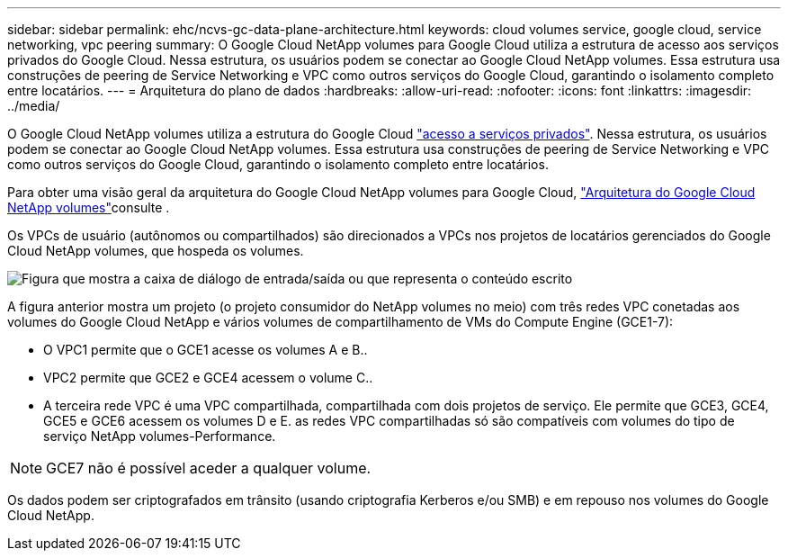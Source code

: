---
sidebar: sidebar 
permalink: ehc/ncvs-gc-data-plane-architecture.html 
keywords: cloud volumes service, google cloud, service networking, vpc peering 
summary: O Google Cloud NetApp volumes para Google Cloud utiliza a estrutura de acesso aos serviços privados do Google Cloud. Nessa estrutura, os usuários podem se conectar ao Google Cloud NetApp volumes. Essa estrutura usa construções de peering de Service Networking e VPC como outros serviços do Google Cloud, garantindo o isolamento completo entre locatários. 
---
= Arquitetura do plano de dados
:hardbreaks:
:allow-uri-read: 
:nofooter: 
:icons: font
:linkattrs: 
:imagesdir: ../media/


[role="lead"]
O Google Cloud NetApp volumes utiliza a estrutura do Google Cloud https://cloud.google.com/vpc/docs/configure-private-services-access["acesso a serviços privados"^]. Nessa estrutura, os usuários podem se conectar ao Google Cloud NetApp volumes. Essa estrutura usa construções de peering de Service Networking e VPC como outros serviços do Google Cloud, garantindo o isolamento completo entre locatários.

Para obter uma visão geral da arquitetura do Google Cloud NetApp volumes para Google Cloud, https://cloud.google.com/architecture/partners/netapp-cloud-volumes/architecture["Arquitetura do Google Cloud NetApp volumes"^]consulte .

Os VPCs de usuário (autônomos ou compartilhados) são direcionados a VPCs nos projetos de locatários gerenciados do Google Cloud NetApp volumes, que hospeda os volumes.

image:ncvs-gc-image5.png["Figura que mostra a caixa de diálogo de entrada/saída ou que representa o conteúdo escrito"]

A figura anterior mostra um projeto (o projeto consumidor do NetApp volumes no meio) com três redes VPC conetadas aos volumes do Google Cloud NetApp e vários volumes de compartilhamento de VMs do Compute Engine (GCE1-7):

* O VPC1 permite que o GCE1 acesse os volumes A e B..
* VPC2 permite que GCE2 e GCE4 acessem o volume C..
* A terceira rede VPC é uma VPC compartilhada, compartilhada com dois projetos de serviço. Ele permite que GCE3, GCE4, GCE5 e GCE6 acessem os volumes D e E. as redes VPC compartilhadas só são compatíveis com volumes do tipo de serviço NetApp volumes-Performance.



NOTE: GCE7 não é possível aceder a qualquer volume.

Os dados podem ser criptografados em trânsito (usando criptografia Kerberos e/ou SMB) e em repouso nos volumes do Google Cloud NetApp.
